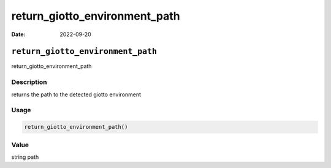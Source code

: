==============================
return_giotto_environment_path
==============================

:Date: 2022-09-20

``return_giotto_environment_path``
==================================

return_giotto_environment_path

Description
-----------

returns the path to the detected giotto environment

Usage
-----

.. code:: r

   return_giotto_environment_path()

Value
-----

string path
